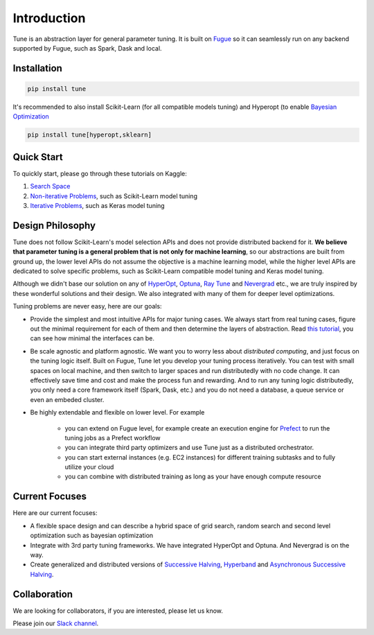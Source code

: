 Introduction
=============

Tune is an abstraction layer for general parameter tuning.
It is built on `Fugue <https://github.com/fugue-project/fugue>`_
so it can seamlessly run on any backend supported by Fugue, such as Spark, Dask and local.

Installation
------------

.. code-block:: bash

    pip install tune

It's recommended to also install Scikit-Learn (for all compatible models tuning) and Hyperopt
(to enable `Bayesian Optimization <https://en.wikipedia.org/wiki/Bayesian_optimization>`_

.. code-block:: bash

    pip install tune[hyperopt,sklearn]

Quick Start
-----------

To quickly start, please go through these tutorials on Kaggle:

#. `Search Space <https://www.kaggle.com/goodwanghan/tune-tutorials-01-seach-space>`_
#. `Non-iterative Problems <https://www.kaggle.com/goodwanghan/tune-tutorials-2-non-iterative-problems>`_, such as Scikit-Learn model tuning
#. `Iterative Problems <https://www.kaggle.com/goodwanghan/tune-tutorials-3-iterative-problems>`_, such as Keras model tuning


Design Philosophy
-----------------

Tune does not follow Scikit-Learn's model selection APIs and does not provide distributed backend for it. **We believe that parameter tuning is a general problem that is not only for machine learning**, so our abstractions are built from ground up, the lower level APIs do not assume the objective is a machine learning model, while the higher level APIs are dedicated to solve specific problems, such as Scikit-Learn compatible model tuning and Keras model tuning.

Although we didn't base our solution on any of 
`HyperOpt <http://hyperopt.github.io/hyperopt/>`_, 
`Optuna <https://optuna.org/>`_, 
`Ray Tune <https://docs.ray.io/en/master/tune/index.html>`_ and 
`Nevergrad <https://github.com/facebookresearch/nevergrad>`_ etc., 
we are truly inspired by these wonderful solutions and their design. We also integrated with many of them for deeper level optimizations.

Tuning problems are never easy, here are our goals:

* Provide the simplest and most intuitive APIs for major tuning cases. 
  We always start from real tuning cases, figure out the minimal requirement for each of them and then determine 
  the layers of abstraction. 
  Read `this tutorial <https://www.kaggle.com/goodwanghan/tune-tutorials-2-non-iterative-problems>`_, 
  you can see how minimal the interfaces can be.
* Be scale agnostic and platform agnostic. We want you to worry less about *distributed computing*, 
  and just focus on the tuning logic itself. Built on Fugue, 
  Tune let you develop your tuning process iteratively.
  You can test with small spaces on local machine, and then switch to larger spaces and run 
  distributedly with no code change. It can effectively save time and cost and make the process fun and rewarding. 
  And to run any tuning logic distributedly, you only need a core framework itself (Spark, Dask, etc.) 
  and you do not need a database, a queue service or even an embeded cluster.
* Be highly extendable and flexible on lower level. For example

    * you can extend on Fugue level, for example create an execution engine for `Prefect <https://www.prefect.io/>`_ to run the tuning jobs as a Prefect workflow
    * you can integrate third party optimizers and use Tune just as a distributed orchestrator.
    * you can start external instances (e.g. EC2 instances) for different training subtasks and to fully utilize your cloud
    * you can combine with distributed training as long as your have enough compute resource

Current Focuses
---------------

Here are our current focuses:

* A flexible space design and can describe a hybrid space of grid search, random search and second level optimization such as bayesian optimization
* Integrate with 3rd party tuning frameworks. We have integrated HyperOpt and Optuna. And Nevergrad is on the way.
* Create generalized and distributed versions of 
  `Successive Halving <https://scikit-learn.org/stable/auto_examples/model_selection/plot_successive_halving_iterations.html>`_, 
  `Hyperband <https://arxiv.org/abs/1603.06560>`_ and 
  `Asynchronous Successive Halving <https://arxiv.org/abs/1810.05934>`_.


Collaboration
-------------

We are looking for collaborators, if you are interested,
please let us know.

Please join our 
`Slack channel <https://join.slack.com/t/fugue-project/shared_invite/zt-jl0pcahu-KdlSOgi~fP50TZWmNxdWYQ>`_.

